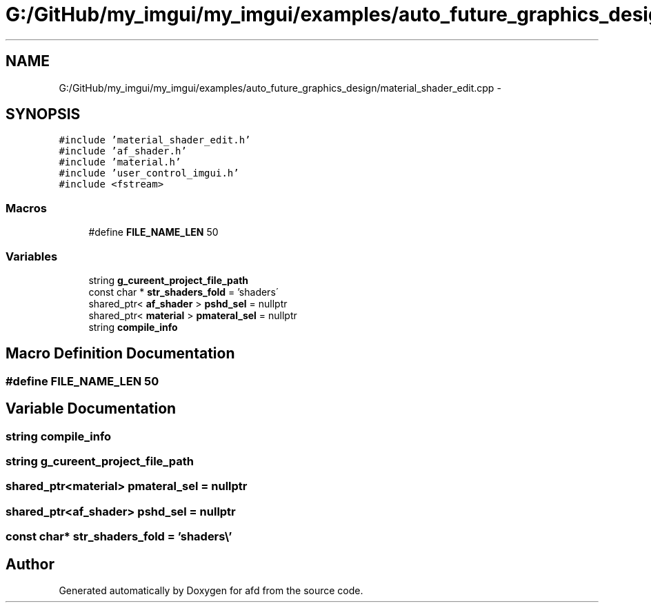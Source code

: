.TH "G:/GitHub/my_imgui/my_imgui/examples/auto_future_graphics_design/material_shader_edit.cpp" 3 "Thu Jun 14 2018" "afd" \" -*- nroff -*-
.ad l
.nh
.SH NAME
G:/GitHub/my_imgui/my_imgui/examples/auto_future_graphics_design/material_shader_edit.cpp \- 
.SH SYNOPSIS
.br
.PP
\fC#include 'material_shader_edit\&.h'\fP
.br
\fC#include 'af_shader\&.h'\fP
.br
\fC#include 'material\&.h'\fP
.br
\fC#include 'user_control_imgui\&.h'\fP
.br
\fC#include <fstream>\fP
.br

.SS "Macros"

.in +1c
.ti -1c
.RI "#define \fBFILE_NAME_LEN\fP   50"
.br
.in -1c
.SS "Variables"

.in +1c
.ti -1c
.RI "string \fBg_cureent_project_file_path\fP"
.br
.ti -1c
.RI "const char * \fBstr_shaders_fold\fP = 'shaders\\\\'"
.br
.ti -1c
.RI "shared_ptr< \fBaf_shader\fP > \fBpshd_sel\fP = nullptr"
.br
.ti -1c
.RI "shared_ptr< \fBmaterial\fP > \fBpmateral_sel\fP = nullptr"
.br
.ti -1c
.RI "string \fBcompile_info\fP"
.br
.in -1c
.SH "Macro Definition Documentation"
.PP 
.SS "#define FILE_NAME_LEN   50"

.SH "Variable Documentation"
.PP 
.SS "string compile_info"

.SS "string g_cureent_project_file_path"

.SS "shared_ptr<\fBmaterial\fP> pmateral_sel = nullptr"

.SS "shared_ptr<\fBaf_shader\fP> pshd_sel = nullptr"

.SS "const char* str_shaders_fold = 'shaders\\\\'"

.SH "Author"
.PP 
Generated automatically by Doxygen for afd from the source code\&.
